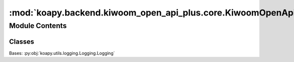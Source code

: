 :mod:`koapy.backend.kiwoom_open_api_plus.core.KiwoomOpenApiPlusVersionUpdater`
==============================================================================

.. py:module:: koapy.backend.kiwoom_open_api_plus.core.KiwoomOpenApiPlusVersionUpdater


Module Contents
---------------

Classes
~~~~~~~

.. autoapisummary::

   koapy.backend.kiwoom_open_api_plus.core.KiwoomOpenApiPlusVersionUpdater.KiwoomOpenApiPlusVersionUpdater




.. class:: KiwoomOpenApiPlusVersionUpdater(credential)


   Bases: :py:obj:`koapy.utils.logging.Logging.Logging`

   .. method:: disable_autologin_impl(cls)
      :classmethod:


   .. method:: disable_autologin(self)


   .. method:: open_login_window_impl(cls)
      :classmethod:


   .. method:: open_login_window(self)


   .. method:: show_account_window_impl(cls)
      :classmethod:


   .. method:: show_account_window(self)


   .. method:: enable_autologin_using_pywinauto(cls, account_passwords)
      :classmethod:


   .. method:: login_using_pywinauto(cls, credential)
      :classmethod:


   .. method:: enable_autologin(self)


   .. method:: try_version_update_using_pywinauto(self)


   .. method:: update_version_if_necessary(self)



